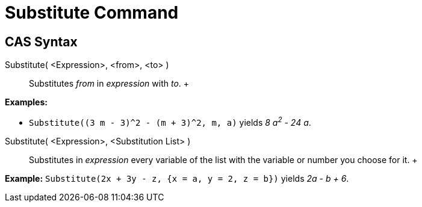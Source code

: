 = Substitute Command

== [#CAS_Syntax]#CAS Syntax#

Substitute( <Expression>, <from>, <to> )::
  Substitutes _from_ in _expression_ with _to_.
  +

[EXAMPLE]

====

*Examples:*

* `Substitute((3 m - 3)^2 - (m + 3)^2, m, a)` yields _8 a^2^ - 24 a_.

====

Substitute( <Expression>, <Substitution List> )::
  Substitutes in _expression_ every variable of the list with the variable or number you choose for it.
  +

[EXAMPLE]

====

*Example:* `Substitute(2x + 3y - z, {x = a, y = 2, z = b})` yields _2a - b + 6_.

====
